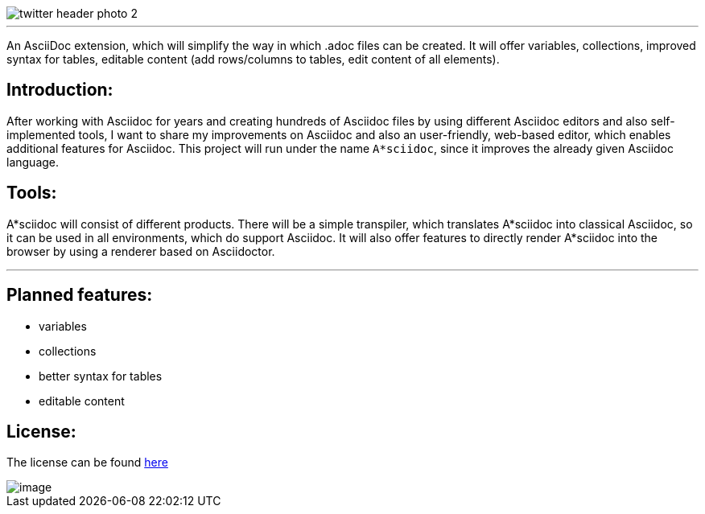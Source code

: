 image::https://github.com/MarcoSteinke/A-STAR-sciidoc/blob/main/logo/twitter_header_photo_2.png?raw=true[]

---

An AsciiDoc extension, which will simplify the way in which .adoc files can be created. It will offer variables, collections, improved syntax for tables, editable content (add rows/columns to tables, edit content of all elements).

## Introduction:

After working with Asciidoc for years and creating hundreds of Asciidoc files by using different Asciidoc editors and also self-implemented tools, I want to share my improvements on Asciidoc and also an user-friendly, web-based editor, which enables additional features for Asciidoc. This project will run under the name `A*sciidoc`, since it improves the already given Asciidoc language.

## Tools:

A*sciidoc will consist of different products. There will be a simple transpiler, which translates A*sciidoc into classical Asciidoc, so it can be used in all environments, which do support Asciidoc. It will also offer features to directly render A*sciidoc into the browser by using a renderer based on Asciidoctor.

---

## Planned features:
- variables
- collections
- better syntax for tables
- editable content

## License:

The license can be found https://github.com/MarcoSteinke/A-STAR-sciidoc/blob/main/LICENSE[here]

image::https://github.com/MarcoSteinke/A-STAR-sciidoc/blob/main/img/image.png?raw=true[]
